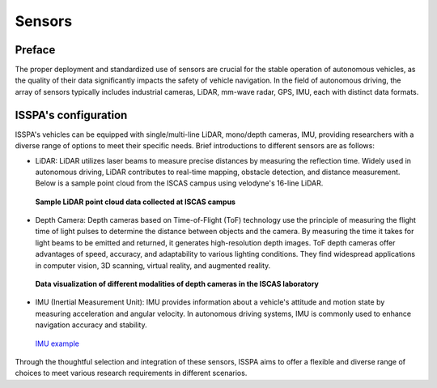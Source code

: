 **Sensors**
======================

.. meta::
   :description lang=en: Automate building, version=0.1, and hosting of your technical documentation continuously on Read the Docs.

.. raw:: html

    <a style="display: none;" rel="me" href="https://fosstodon.org/@readthedocs">Mastodon</a>

**Preface**
-----------

The proper deployment and standardized use of sensors are crucial for the stable operation of autonomous 
vehicles, as the quality of their data significantly impacts the safety of vehicle navigation. 
In the field of autonomous driving, the array of sensors typically includes industrial cameras, LiDAR, 
mm-wave radar, GPS, IMU, each with distinct data formats.

**ISSPA's configuration**
-------------------------

ISSPA's vehicles can be equipped with single/multi-line LiDAR, mono/depth cameras, IMU, 
providing researchers with a diverse range of options to meet their specific needs. 
Brief introductions to different sensors are as follows: 

- LiDAR: LiDAR utilizes laser beams to measure precise distances by measuring the reflection time. 
  Widely used in autonomous driving, LiDAR contributes to real-time mapping, obstacle detection, 
  and distance measurement. Below is a sample point cloud from the ISCAS campus using velodyne's 
  16-line LiDAR.

  .. figure:: ../imgs/lidar.png
    :alt: LiDAR example
    :align: center
    :scale: 50%

    **Sample LiDAR point cloud data collected at ISCAS campus**

- Depth Camera: Depth cameras based on Time-of-Flight (ToF) technology use the principle of measuring the flight 
  time of light pulses to determine the distance between objects and the camera. By measuring the 
  time it takes for light beams to be emitted and returned, it generates high-resolution depth images. 
  ToF depth cameras offer advantages of speed, accuracy, and adaptability to various lighting conditions. 
  They find widespread applications in computer vision, 3D scanning, virtual reality, and augmented reality.

  .. figure:: ../imgs/astro_pro_plus.jpeg
    :alt: Camera example
    :align: center
    :scale: 50%

    **Data visualization of different modalities of depth cameras in the ISCAS laboratory**
  

- IMU (Inertial Measurement Unit): IMU provides information about a vehicle's attitude and motion 
  state by measuring acceleration and angular velocity. In autonomous driving systems, 
  IMU is commonly used to enhance navigation accuracy and stability.

  .. figure:: ../imgs/imu.png
    :alt: IMU example
    :align: center
    :scale: 50%

    `IMU example <https://www.semanticscholar.org/paper/Gait-dynamics-sensing-using-IMU-sensor-array-system-Kardos%CC%8C-Balog/55e6ad65ed6249f6a50d83cca1188b688febadc1/figure/0>`_

Through the thoughtful selection and integration of these sensors, ISSPA aims to offer a flexible and diverse range of choices 
to meet various research requirements in different scenarios.
